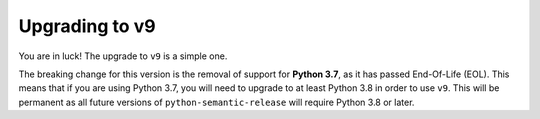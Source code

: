 .. _upgrade_v9:

Upgrading to v9
===============

You are in luck! The upgrade to ``v9`` is a simple one.

The breaking change for this version is the removal of support for **Python 3.7**, as it has passed
End-Of-Life (EOL). This means that if you are using Python 3.7, you will need to upgrade
to at least Python 3.8 in order to use ``v9``. This will be permanent as all future versions of
``python-semantic-release`` will require Python 3.8 or later.

